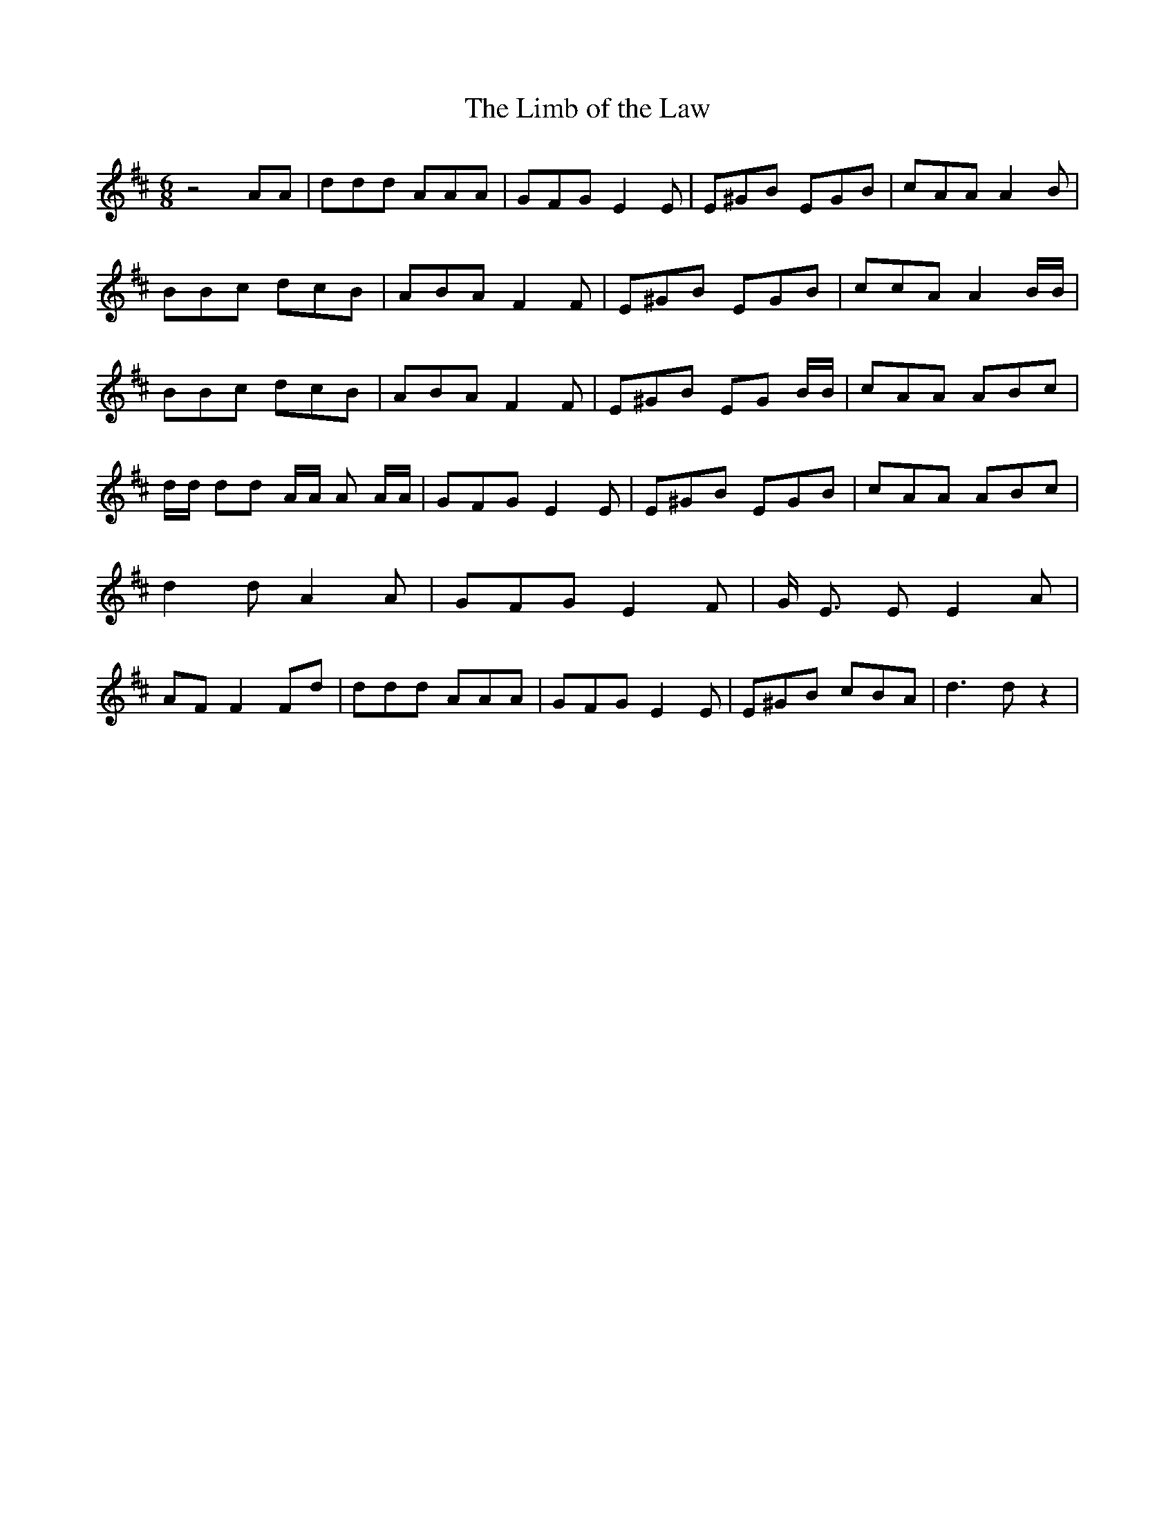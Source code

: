 % Generated more or less automatically by swtoabc by Erich Rickheit KSC
X:1
T:The Limb of the Law
M:6/8
L:1/8
K:D
 z4 AA| ddd AAA| GFG E2 E| E^GB EGB| cAA A2 B| BBc dcB| ABA F2 F| E^GB EGB|\
 ccA A2 B/2B/2| BBc dcB| ABA F2 F| E^GB EG B/2B/2| cAA ABc| d/2d/2 dd A/2A/2 A A/2A/2|\
 GFG E2 E| E^GB EGB| cAA ABc| d2 d A2 A| GFG E2 F| G/2 E3/2 E E2 A|\
 AF F2 Fd| ddd AAA| GFG E2 E| E^GB cBA| d3 d z2|

